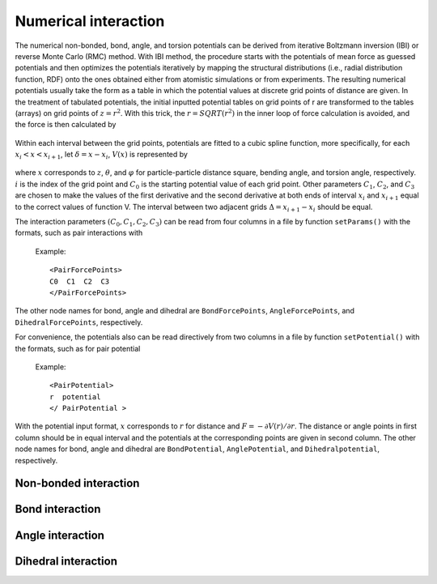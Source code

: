 Numerical interaction
=====================

The numerical non-bonded, bond, angle, and torsion potentials can be derived from iterative Boltzmann inversion (IBI) or reverse Monte Carlo (RMC) method. 
With IBI method, the procedure starts with the potentials of mean force as guessed potentials and then optimizes 
the potentials iteratively by mapping the structural distributions (i.e., radial distribution function, RDF) onto 
the ones obtained either from atomistic simulations or from experiments. The resulting numerical potentials usually 
take the form as a table in which the potential values at discrete grid points of distance are given. 
In the treatment of tabulated potentials, the initial inputted potential tables on grid points of r are 
transformed to the tables (arrays) on grid points of :math:`z = r^2`. With this trick, the :math:`r = SQRT(r^2)` in the inner 
loop of force calculation is avoided, and the force is then calculated by

   .. math::
       :nowrap:
   
       \begin{eqnarray*}
       F=-r\frac{\partial V(r)}{\partial r}\frac{1}{r}=-2r\frac{\partial V(z)}{\partial z}
       \end{eqnarray*}

Within each interval between the grid points, potentials are fitted to a cubic spline function, 
more specifically, for each :math:`x_i< x < x_{i+1}`, let :math:`δ = x - x_i`, :math:`V(x)` is represented by	   

   .. math::
       :nowrap:
   
       \begin{eqnarray*}
       V(x)=C_{0}+C_{1}\delta +C_{2}{\delta}^{2}+C_{3}{\delta}^{3}
       \end{eqnarray*}

where :math:`x` corresponds to :math:`z`, :math:`\theta`, and :math:`\varphi` for particle-particle distance square, bending angle, 
and torsion angle, respectively. :math:`i` is the index of the grid point and :math:`C_0` is the starting potential value of each grid point. 
Other parameters :math:`C_1`, :math:`C_2`, and :math:`C_3` are chosen to make the values of the first derivative and the second derivative 
at both ends of interval :math:`x_i` and :math:`x_{i+1}` equal to the correct values of function V. The interval between two adjacent grids :math:`\Delta=x_{i+1}-x_i`
should be equal.  

The interaction parameters :math:`(C_0, C_1, C_2, C_3)` can be read from four columns in a file by function ``setParams()``
with the formats, such as pair interactions with

   Example::
   
      <PairForcePoints>
      C0  C1  C2  C3
      </PairForcePoints>
	  
The other node names for bond, angle and dihedral are ``BondForcePoints``, ``AngleForcePoints``, and ``DihedralForcePoints``, respectively.

For convenience, the potentials also can be read directively from two columns in a file by function ``setPotential()`` with the formats, such as for pair potential

   Example::

      <PairPotential>
      r  potential
      </ PairPotential >

With the potential input format, :math:`x` corresponds to :math:`r` for distance and :math:`F=-\partial V(r)/\partial r`. 
The distance or angle points in first column should be in equal interval and the potentials at the corresponding points are given in second column. 
The other node names for bond, angle and dihedral are ``BondPotential``, ``AnglePotential``, and ``Dihedralpotential``, respectively.
	  
Non-bonded interaction
----------------------

.. py:class:: PairForceTable(all_info, nlist, npoint)

   The constructor of an object of numerical pair force calculation.
   
   :param AllInfo all_info: The system information.
   :param NeighborList nlist: The neighbor list.  
   :param int npoint: The number of numerical points.  

   .. py:function:: setParams(string type1, string type2, float r_cut, string& filename, int scol, int ecol)
   
      specifies the numerical interaction parameters(C0,C1,C2,C3) with type1, type2, cut-off, inputting file name, start column, end column
	  
   .. py:function:: setPotential(string type1, string type2, std::vector<float2> potential)
   
      specifies the numerical potential with type1, type2, potential array(r, potential)
	  
   .. py:function:: setPotential(string type1, string type2, string filename, int scol,int ecol)
   
      specifies the numerical potential with type1, type2, inputting file name, start column, end column.
	  
   Example::
   
      pair = galamost.PairForceTable(all_info, neighbor_list, 1.3, 2000)
      pair.setParams('A', 'A', 1.3, "table.dat", 0, 3)
      app.add(pair)
	  
Bond interaction
----------------

.. py:class:: BondForceTable(all_info, npoint)

   The constructor of an object of numerical bond force calculation.

   :param AllInfo all_info: The system information.
   :param int npoint: The number of numerical points.

   .. py:function:: setParams(string type, float r_cut, string filename, int scol, int ecol)
   
      specifies the numerical bond interaction parameters(C0,C1,C2,C3) with bond type, cut-off, inputting file name, start column, end column.
	   
   .. py:function:: setPotential(string type, std::vector<float2> potential)
   
      specifies the numerical potential with bond type and the array of potential.
	  
   .. py:function:: setPotential(string type, string filename, int scol, int ecol)
   
      specifies the numerical potential with bond type, inputting file name, start column, and end column.
	  
   Example::
   
      bond = galamost.BondForceTable(all_info, 2000)
      bond.setParams('1_1', 2.0, "table.dat", 0, 3)
      app.add(bond)
	  
Angle interaction
-----------------

.. py:class:: AngleForceTable(all_info, npoint)

   The constructor of an object of numerical angle force calculation.
	
   :param AllInfo all_info: The system information.
   :param int npoint: The number of numerical points.
	
   .. py:function:: setParams(string type, string file name, int scol, int ecol)
   
      specifies the numerical angle force parameters(C0,C1,C2,C3) with angle type, inputting file name, start column, and end column.
	  
   .. py:function:: setPotential(string type, std::vector<float2> potential)
   
      specifies the numerical potential with angle type and the array of potential(r, potential).
	  
   .. py:function:: setPotential(string type, string filename, int scol, int ecol)
   
      specifies the numerical potential with angle type, inputting file name, start column, and end column.	  
	  
   Example::
   
      angle = galamost.AngleForceTable(all_info, 500)
      angle.setParams('111', "table.dat", 0, 3)
      app.add(angle)
	  
Dihedral interaction
--------------------
   
.. py:class:: DihedralForceTable(all_info, npoint)

   The constructor of an object of numerical dihedral force calculation.

   :param AllInfo all_info: The system information.
   :param int npoint: The number of numerical points.
   
   .. py:function:: setParams(string type, string filename, int scol, int ecol)
   
      specifies the numerical dihedral force parameters(C0,C1,C2,C3) with dihedral type, inputting file name, start column, end column.
	  
   .. py:function:: setPotential(string dihedral_type, std::vector<float2> potential)
   
      specifies the numerical potential with dihedral type and the array of potential(r, potential).
	  
   .. py:function:: setPotential(string dihedral_type, string file, int scol, int ecol)
   
      specifies the numerical potential with dihedral type, inputting file name, start column, end column.	  
	  
   Example::
   
      dihedral = galamost.DihedralForceTable (all_info, 500)
      dihedral.setParams('111', "table.dat", 0, 3) 
      app.add(dihedral)







	  
	  


